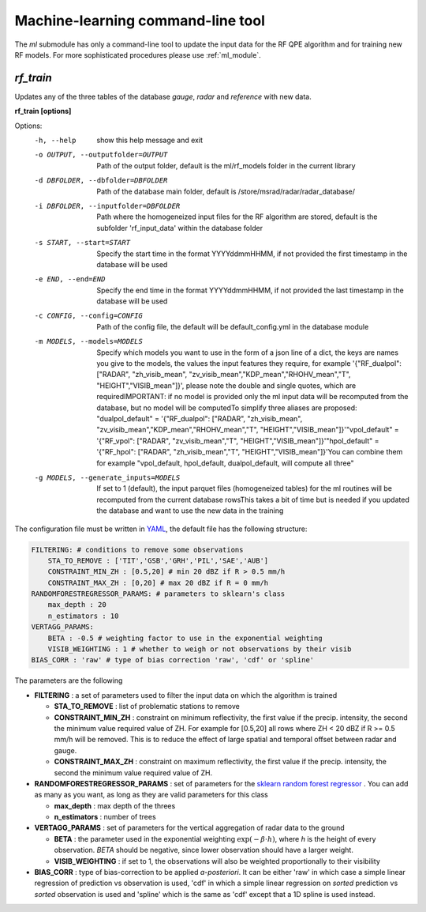 Machine-learning command-line tool
==========================================

The *ml* submodule has only a command-line tool to update the input data for the RF QPE algorithm and for training new RF models. For more sophisticated procedures please use :ref:`ml_module`.

.. _rf_train:

*rf_train*
-----------------

Updates any of the three tables of the database *gauge*, *radar* and *reference* with new data. 

**rf_train [options]**


Options:
  -h, --help            show this help message and exit
  -o OUTPUT, --outputfolder=OUTPUT
                        Path of the output folder, default is the ml/rf_models
                        folder in the current library
  -d DBFOLDER, --dbfolder=DBFOLDER
                        Path of the database main folder, default is
                        /store/msrad/radar/radar_database/
  -i DBFOLDER, --inputfolder=DBFOLDER
                        Path where the homogeneized input files for the RF
                        algorithm are stored, default is the subfolder
                        'rf_input_data' within the database folder
  -s START, --start=START
                        Specify the start time in the format YYYYddmmHHMM, if
                        not provided the first timestamp in the database will
                        be used
  -e END, --end=END     Specify the end time in the format YYYYddmmHHMM, if
                        not provided the last timestamp in the database will
                        be used
  -c CONFIG, --config=CONFIG
                        Path of the config file, the default will be
                        default_config.yml in the database module
  -m MODELS, --models=MODELS
                        Specify which models you want to use in the form of a
                        json line of a dict, the keys are names you give to
                        the models, the values the input features they
                        require, for example '{"RF_dualpol": ["RADAR",
                        "zh_visib_mean",
                        "zv_visib_mean","KDP_mean","RHOHV_mean","T",
                        "HEIGHT","VISIB_mean"]}', please note the double and
                        single quotes, which are requiredIMPORTANT: if no
                        model is provided only the ml input data will be
                        recomputed from the database, but no model will be
                        computedTo simplify three aliases are proposed:
                        "dualpol_default" = '{"RF_dualpol": ["RADAR",
                        "zh_visib_mean",
                        "zv_visib_mean","KDP_mean","RHOHV_mean","T",
                        "HEIGHT","VISIB_mean"]}'"vpol_default" = '{"RF_vpol":
                        ["RADAR", "zv_visib_mean","T",
                        "HEIGHT","VISIB_mean"]}'"hpol_default" = '{"RF_hpol":
                        ["RADAR", "zh_visib_mean","T",
                        "HEIGHT","VISIB_mean"]}'You can combine them for
                        example "vpol_default, hpol_default, dualpol_default,
                        will compute all three"
  -g MODELS, --generate_inputs=MODELS
                        If set to 1 (default), the input parquet files
                        (homogeneized tables) for the ml routines will be
                        recomputed from the current database rowsThis takes a
                        bit of time but is needed if you updated the database
                        and want to use the new data in the training
                        
                        

The configuration file must be written in `YAML <https://fr.wikipedia.org/wiki/YAML/>`_, the default file has the following structure:

.. code-block:: yaml

    FILTERING: # conditions to remove some observations
        STA_TO_REMOVE : ['TIT','GSB','GRH','PIL','SAE','AUB']
        CONSTRAINT_MIN_ZH : [0.5,20] # min 20 dBZ if R > 0.5 mm/h
        CONSTRAINT_MAX_ZH : [0,20] # max 20 dBZ if R = 0 mm/h
    RANDOMFORESTREGRESSOR_PARAMS: # parameters to sklearn's class
        max_depth : 20
        n_estimators : 10
    VERTAGG_PARAMS:
        BETA : -0.5 # weighting factor to use in the exponential weighting
        VISIB_WEIGHTING : 1 # whether to weigh or not observations by their visib
    BIAS_CORR : 'raw' # type of bias correction 'raw', 'cdf' or 'spline'


The parameters are the following

-   **FILTERING** : a set of parameters used to filter the input data on which the algorithm is trained

    -   **STA_TO_REMOVE** : list of problematic stations to remove
    -   **CONSTRAINT_MIN_ZH** : constraint on minimum reflectivity, the first value if the precip. intensity, the second the minimum value required value of ZH. For example for [0.5,20] all rows where ZH < 20 dBZ if R >= 0.5 mm/h will be removed. This is to reduce the effect of large spatial and temporal offset between radar and gauge.
    -   **CONSTRAINT_MAX_ZH** : constraint on maximum reflectivity, the first value if the precip. intensity, the second the minimum value required value of ZH. 
-   **RANDOMFORESTREGRESSOR_PARAMS** : set of parameters for the `sklearn random forest regressor <https://scikit-learn.org/stable/modules/generated/sklearn.ensemble.RandomForestRegressor.html>`_ . You can add as many as you want, as long as they are valid parameters for this class

    -   **max_depth** : max depth of the threes
    -   **n_estimators** : number of trees
-   **VERTAGG_PARAMS** : set of parameters for the vertical aggregation of radar data to the ground

    -   **BETA** : the parameter used in the exponential weighting :math:`\exp(-\beta \cdot h)`, where *h* is the height of every observation. *BETA* should be negative, since lower observation should have a larger weight.
    -   **VISIB_WEIGHTING** : if set to 1, the observations will also be weighted proportionally to their visibility
-   **BIAS_CORR** : type of bias-correction to be applied *a-posteriori*. It can be either 'raw' in which case a simple linear regression of prediction vs observation is used, 'cdf' in which a simple linear regression on *sorted* prediction vs *sorted* observation is used and 'spline' which is the same as 'cdf' except that a 1D spline is used instead.



